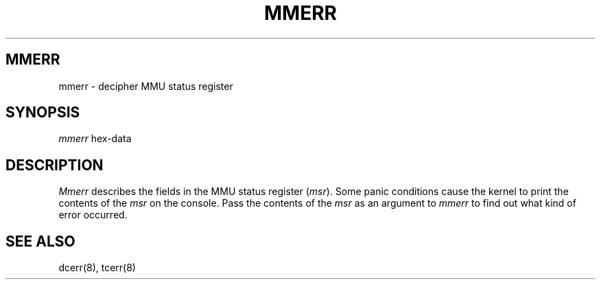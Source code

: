 .ig
	@(#)mmerr.8	1.4	10/28/83
	@(#)Copyright (C) 1983 by National Semiconductor Corp.
..
.TH MMERR 8
.SH MMERR
mmerr \- decipher MMU status register
.SH SYNOPSIS
.I mmerr
hex-data
.SH DESCRIPTION
.I Mmerr
describes the fields in the MMU status register
.RI ( msr ).
Some panic conditions cause the kernel to print the contents of the
.I msr
on the console.
Pass the contents of the 
.I msr
as an argument to 
.I mmerr
to
find out what kind of error occurred.
.SH "SEE ALSO"
dcerr(8), tcerr(8)
